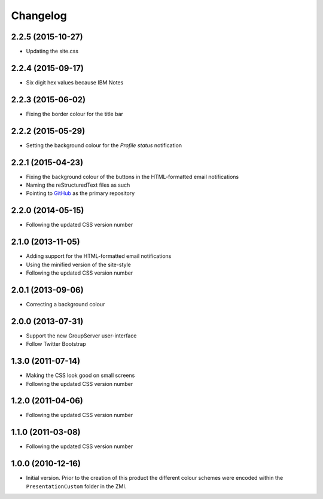 Changelog
=========

2.2.5 (2015-10-27)
------------------

* Updating the site.css

2.2.4 (2015-09-17)
------------------

* Six digit hex values because IBM Notes

2.2.3 (2015-06-02)
------------------

* Fixing the border colour for the title bar

2.2.2 (2015-05-29)
------------------

* Setting the background colour for the *Profile status*
  notification

2.2.1 (2015-04-23)
------------------

* Fixing the background colour of the buttons in the
  HTML-formatted email notifications
* Naming the reStructuredText files as such
* Pointing to GitHub_ as the primary repository

.. _GitHub: https://github.com/groupserver/gs.skin.green

2.2.0 (2014-05-15)
------------------

* Following the updated CSS version number

2.1.0 (2013-11-05)
------------------

* Adding support for the HTML-formatted email notifications
* Using the minified version of the site-style
* Following the updated CSS version number

2.0.1 (2013-09-06)
------------------

* Correcting a background colour

2.0.0 (2013-07-31)
------------------

* Support the new GroupServer user-interface
* Follow Twitter Bootstrap 

1.3.0 (2011-07-14)
------------------

* Making the CSS look good on small screens
* Following the updated CSS version number

1.2.0 (2011-04-06)
------------------

* Following the updated CSS version number

1.1.0 (2011-03-08)
------------------

* Following the updated CSS version number

1.0.0 (2010-12-16)
------------------

* Initial version. Prior to the creation of this product the
  different colour schemes were encoded within the
  ``PresentationCustom`` folder in the ZMI.

..  LocalWords:  Changelog CSS ZMI PresentationCustom minified reStructuredText
..  LocalWords:  GitHub
